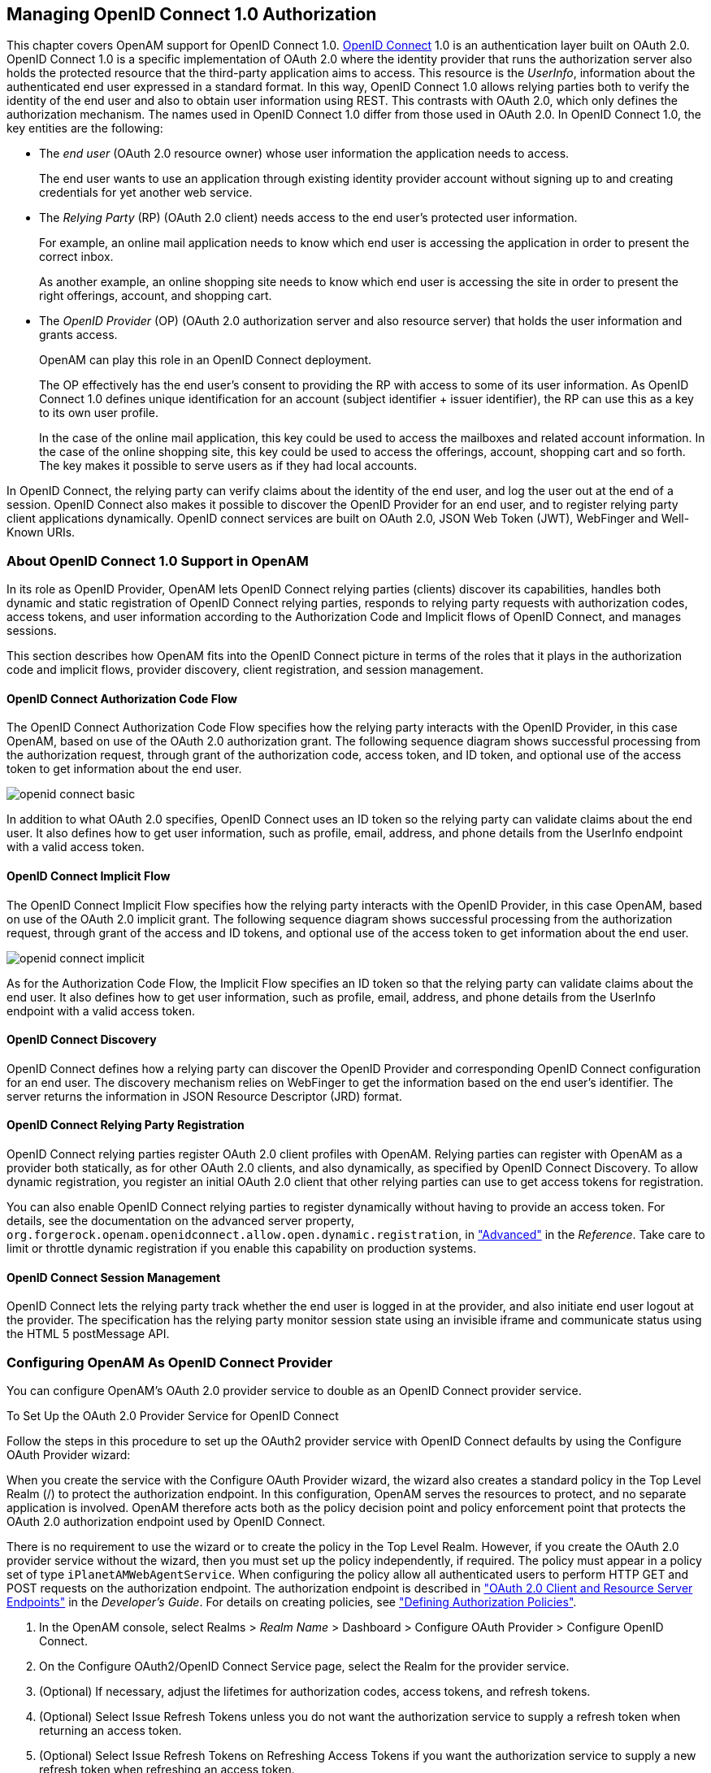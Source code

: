 ////
  The contents of this file are subject to the terms of the Common Development and
  Distribution License (the License). You may not use this file except in compliance with the
  License.
 
  You can obtain a copy of the License at legal/CDDLv1.0.txt. See the License for the
  specific language governing permission and limitations under the License.
 
  When distributing Covered Software, include this CDDL Header Notice in each file and include
  the License file at legal/CDDLv1.0.txt. If applicable, add the following below the CDDL
  Header, with the fields enclosed by brackets [] replaced by your own identifying
  information: "Portions copyright [year] [name of copyright owner]".
 
  Copyright 2017 ForgeRock AS.
  Portions Copyright 2024 3A Systems LLC.
////

:figure-caption!:
:example-caption!:
:table-caption!:


[#chap-openid-connect]
== Managing OpenID Connect 1.0 Authorization

This chapter covers OpenAM support for OpenID Connect 1.0. link:http://openid.net/connect/[OpenID Connect, window=\_blank] 1.0 is an authentication layer built on OAuth 2.0. OpenID Connect 1.0 is a specific implementation of OAuth 2.0 where the identity provider that runs the authorization server also holds the protected resource that the third-party application aims to access. This resource is the __UserInfo__, information about the authenticated end user expressed in a standard format. In this way, OpenID Connect 1.0 allows relying parties both to verify the identity of the end user and also to obtain user information using REST. This contrasts with OAuth 2.0, which only defines the authorization mechanism.
The names used in OpenID Connect 1.0 differ from those used in OAuth 2.0. In OpenID Connect 1.0, the key entities are the following:

* The __end user__ (OAuth 2.0 resource owner) whose user information the application needs to access.
+
The end user wants to use an application through existing identity provider account without signing up to and creating credentials for yet another web service.

* The __Relying Party__ (RP) (OAuth 2.0 client) needs access to the end user's protected user information.
+
For example, an online mail application needs to know which end user is accessing the application in order to present the correct inbox.
+
As another example, an online shopping site needs to know which end user is accessing the site in order to present the right offerings, account, and shopping cart.

* The __OpenID Provider__ (OP) (OAuth 2.0 authorization server and also resource server) that holds the user information and grants access.
+
OpenAM can play this role in an OpenID Connect deployment.
+
The OP effectively has the end user's consent to providing the RP with access to some of its user information. As OpenID Connect 1.0 defines unique identification for an account (subject identifier + issuer identifier), the RP can use this as a key to its own user profile.
+
In the case of the online mail application, this key could be used to access the mailboxes and related account information. In the case of the online shopping site, this key could be used to access the offerings, account, shopping cart and so forth. The key makes it possible to serve users as if they had local accounts.

In OpenID Connect, the relying party can verify claims about the identity of the end user, and log the user out at the end of a session. OpenID Connect also makes it possible to discover the OpenID Provider for an end user, and to register relying party client applications dynamically. OpenID connect services are built on OAuth 2.0, JSON Web Token (JWT), WebFinger and Well-Known URIs.

[#about-openid-connect-support]
=== About OpenID Connect 1.0 Support in OpenAM

In its role as OpenID Provider, OpenAM lets OpenID Connect relying parties (clients) discover its capabilities, handles both dynamic and static registration of OpenID Connect relying parties, responds to relying party requests with authorization codes, access tokens, and user information according to the Authorization Code and Implicit flows of OpenID Connect, and manages sessions.

This section describes how OpenAM fits into the OpenID Connect picture in terms of the roles that it plays in the authorization code and implicit flows, provider discovery, client registration, and session management.

[#openam-openid-basic-client-profile]
==== OpenID Connect Authorization Code Flow

The OpenID Connect Authorization Code Flow specifies how the relying party interacts with the OpenID Provider, in this case OpenAM, based on use of the OAuth 2.0 authorization grant. The following sequence diagram shows successful processing from the authorization request, through grant of the authorization code, access token, and ID token, and optional use of the access token to get information about the end user.

[#figure-openid-connect-basic]
image::images/openid-connect-basic.svg[]
In addition to what OAuth 2.0 specifies, OpenID Connect uses an ID token so the relying party can validate claims about the end user. It also defines how to get user information, such as profile, email, address, and phone details from the UserInfo endpoint with a valid access token.


[#openam-openid-implicit-client-profile]
==== OpenID Connect Implicit Flow

The OpenID Connect Implicit Flow specifies how the relying party interacts with the OpenID Provider, in this case OpenAM, based on use of the OAuth 2.0 implicit grant. The following sequence diagram shows successful processing from the authorization request, through grant of the access and ID tokens, and optional use of the access token to get information about the end user.

[#figure-openid-connect-implicit]
image::images/openid-connect-implicit.svg[]
As for the Authorization Code Flow, the Implicit Flow specifies an ID token so that the relying party can validate claims about the end user. It also defines how to get user information, such as profile, email, address, and phone details from the UserInfo endpoint with a valid access token.


[#openam-openid-discovery]
==== OpenID Connect Discovery

OpenID Connect defines how a relying party can discover the OpenID Provider and corresponding OpenID Connect configuration for an end user. The discovery mechanism relies on WebFinger to get the information based on the end user's identifier. The server returns the information in JSON Resource Descriptor (JRD) format.


[#openam-openid-client-registration]
==== OpenID Connect Relying Party Registration

OpenID Connect relying parties register OAuth 2.0 client profiles with OpenAM. Relying parties can register with OpenAM as a provider both statically, as for other OAuth 2.0 clients, and also dynamically, as specified by OpenID Connect Discovery. To allow dynamic registration, you register an initial OAuth 2.0 client that other relying parties can use to get access tokens for registration.

You can also enable OpenID Connect relying parties to register dynamically without having to provide an access token. For details, see the documentation on the advanced server property, `org.forgerock.openam.openidconnect.allow.open.dynamic.registration`, in xref:../reference/chap-config-ref.adoc#servers-advanced-configuration["Advanced"] in the __Reference__. Take care to limit or throttle dynamic registration if you enable this capability on production systems.


[#openam-openid-session-management]
==== OpenID Connect Session Management

OpenID Connect lets the relying party track whether the end user is logged in at the provider, and also initiate end user logout at the provider. The specification has the relying party monitor session state using an invisible iframe and communicate status using the HTML 5 postMessage API.



[#configure-openid-connect-provider]
=== Configuring OpenAM As OpenID Connect Provider

You can configure OpenAM's OAuth 2.0 provider service to double as an OpenID Connect provider service.

[#common-task-oauth2-authz-for-openid]
.To Set Up the OAuth 2.0 Provider Service for OpenID Connect
====
Follow the steps in this procedure to set up the OAuth2 provider service with OpenID Connect defaults by using the Configure OAuth Provider wizard:

When you create the service with the Configure OAuth Provider wizard, the wizard also creates a standard policy in the Top Level Realm (/) to protect the authorization endpoint. In this configuration, OpenAM serves the resources to protect, and no separate application is involved. OpenAM therefore acts both as the policy decision point and policy enforcement point that protects the OAuth 2.0 authorization endpoint used by OpenID Connect.

There is no requirement to use the wizard or to create the policy in the Top Level Realm. However, if you create the OAuth 2.0 provider service without the wizard, then you must set up the policy independently, if required. The policy must appear in a policy set of type `iPlanetAMWebAgentService`. When configuring the policy allow all authenticated users to perform HTTP GET and POST requests on the authorization endpoint. The authorization endpoint is described in xref:../dev-guide/chap-client-dev.adoc#rest-api-oauth2-client-endpoints["OAuth 2.0 Client and Resource Server Endpoints"] in the __Developer's Guide__. For details on creating policies, see xref:chap-authz-policy.adoc#chap-authz-policy["Defining Authorization Policies"].

. In the OpenAM console, select Realms > __Realm Name__ > Dashboard > Configure OAuth Provider > Configure OpenID Connect.

. On the Configure OAuth2/OpenID Connect Service page, select the Realm for the provider service.

. (Optional) If necessary, adjust the lifetimes for authorization codes, access tokens, and refresh tokens.

. (Optional) Select Issue Refresh Tokens unless you do not want the authorization service to supply a refresh token when returning an access token.

. (Optional) Select Issue Refresh Tokens on Refreshing Access Tokens if you want the authorization service to supply a new refresh token when refreshing an access token.

. (Optional) If you have a custom scope validator implementation, put it on the OpenAM classpath, for example `/path/to/tomcat/webapps/openam/WEB-INF/lib/`, and specify the class name in the Scope Implementation Class field. For an example, see xref:../dev-guide/chap-customizing.adoc#sec-oauth2-scopes["Customizing OAuth 2.0 Scope Handling"] in the __Developer's Guide__.

. Click Create to save your changes.
+
OpenAM creates an OAuth2 provider service, with OpenID Connect default parameter values, and a policy to protect the OAuth2 authorization endpoints.
+

[WARNING]
======
If an OAuth2 provider service already exists, it will be overwritten with the new OpenID Connect parameter values.
======

. To access the provider service configuration in the OpenAM console, browse to Realms > __Realm Name__ > Services, and then click OAuth2 Provider.
+
For OpenID Connect providers you may want to configure the following settings:
+

* The optional Remote JSON Web Key URL field allows you to set a URL to a link:https://tools.ietf.org/html/rfc7517[JSON Web Key set, window=\_blank] with the public key(s) for the provider.
+
If this setting is not configured, then OpenAM provides a local URL to access the public key of the private key used to sign ID tokens.

* The Subject Types supported map allows you to support pairwise subject types as described in the OpenID Connect core specification section concerning link:http://openid.net/specs/openid-connect-core-1_0.html#SubjectIDTypes[Subject Identifier Types, window=\_blank].

* The ID Token Signing Algorithms supported list allows you to change the list of algorithms used to sign ID Tokens.

* The Supported Claims list allows you to restrict the claims supported by OpenAM's userinfo endpoint.
+
For more information, see xref:#understanding-openid-connect-scopes-and-claims["Understanding OpenID Connect Scopes and Claims"].

* The Alias of ID Token Signing Key alias allows you to set the key pair alias for the key used to sign ID Tokens when using a signing algorithm that involves asymmetric keys.
+
For instructions on changing the key pair, see xref:chap-certs-keystores.adoc#change-signing-key["To Change OpenAM Default test Signing Key "].

* The Allow Open Dynamic Client Registration checkbox enables relying parties to register without using an access token.

* The Generate Registration Access Tokens checkbox has OpenAM generate Registration Access Tokens for dynamic client registration when Allow Open Dynamic Client Registration is enabled. This allows the client to view and update its registration.


. Click Save to complete the process.

====
If your provider is part of a GSMA Mobile Connect deployment, see xref:#mobile-connect-configure["Configuring OpenAM as an OP for Mobile Connect"].

[#understanding-openid-connect-scopes-and-claims]
==== Understanding OpenID Connect Scopes and Claims

This section explains how scopes and claims can be used when OpenAM is acting as an OpenID Connect provider.

When OpenAM is configured as an OAuth 2.0 provider, a scope is considered to be a concept, rather than directly relating to a piece of data in the user profile. For example, Facebook has an OAuth 2.0 scope named `read_stream`. OpenAM returns whether the scope is allowed or not, with no associated data.

When OpenAM is configured as an OpenID Connect provider, scopes can relate to data in a user profile by making use of one or more claims. Each claim maps directly to an attribute in the user profile.

For example, OpenAM supports a scope named `profile` when configured as an OpenID Connect provider, which by default is made up of the following claims:

[#openid-profile-scope-default-claim-mappings]
.OpenID Connect Scope Default Claim Mappings
[cols="50%,50%"]
|===
|Claim |User profile attribute 

a|`given_name`
a|`givenname`

a|`zoneinfo`
a|`preferredtimezone`

a|`family_name`
a|`sn`

a|`locale`
a|`preferredlocale`

a|`name`
a|`cn`
|===
The mappings between scopes, claims, and user profile attributes are controlled by the OIDC Claims Script specified in the OAuth 2.0 provider. For more information, see xref:../dev-guide/chap-scripting.adoc#sec-scripting-default-scripts["Using the Default Scripts"] in the __Developer's Guide__.

As each claim represents a piece of information from the user profile, OpenAM displays the actual data the relying party is given if the user clicks Allow:

[#figure-openid-consent-page]
image::images/openid-consent.png[]
You can configure OpenAM to support requests for individual claims as query parameters, as described in link:http://openid.net/specs/openid-connect-core-1_0.html#ClaimsParameter[section 5.5 of the OpenID Connect specification, window=\_top], by enabling the `claims_parameter_supported` option.

In section 5.6 of the specification, OpenAM supports __Normal Claims__. The optional __Aggregated Claims__ and __Distributed Claims__ representations are not supported by OpenAM.

For more information, see xref:../reference/chap-config-ref.adoc#oauth2-provider-configuration["OAuth2 Provider"] in the __Reference__.



[#configure-openid-connect-discovery]
=== Configuring OpenAM For OpenID Connect Discovery

In order to allow relying parties to discover the OpenID Connect Provider for an end user, OpenAM supports OpenID Connect Discovery 1.0. In addition to discovering the OpenID Provider for an end user, the relying party can also request the OpenID Provider configuration.

OpenAM as OpenID Connect provider exposes two endpoints for discovery:
[none]
* `/oauth2/.well-known/webfinger`
* `/oauth2/.well-known/openid-configuration`
A relying party needs to be able to discover the OpenID Connect provider for an end user. In this case you should consider redirecting requests to URIs at the server root, such as `\http://www.example.com/.well-known/webfinger` and `\http://www.example.com/.well-known/openid-configuration`, to these Well-Known URIs in OpenAM's space.

Discovery relies on link:http://tools.ietf.org/html/draft-ietf-appsawg-webfinger[WebFinger, window=\_blank], a protocol to discover information about people and other entities using standard HTTP methods. WebFinger uses link:http://tools.ietf.org/html/rfc5785[Well-Known URIs, window=\_blank], which defines the path prefix `/.well-known/` for the URLs defined by OpenID Connect Discovery.

Unless you deploy OpenAM in the root context of a container listening on port 80 on the primary host for your domain, relying parties need to find the right __host:port/deployment-uri__ combination to locate the well-known endpoints. Therefore you must manage the redirection to OpenAM. If you are using WebFinger for something else than OpenID Connect Discovery, then you probably also need proxy logic to route the requests.

OpenID Connect Discovery requires an OAuth 2.0 provider service to be configured within OpenAM. The service must have `openid` as a supported scope in order to use the `/oauth2/.well-known/openid-configuration` endpoint. For information on configuring an OAuth 2.0 provider service for OpenID Connect in OpenAM, see xref:#configure-openid-connect-provider["Configuring OpenAM As OpenID Connect Provider"].

To retrieve the OpenID Connect provider for an end user, the relying party needs the following:
--

`host`::
The server where the relying party can access the WebFinger service.

+
Notice that this is a host name rather than a URL to the endpoint, which is why you might need to redirect relying parties appropriately as described above.

`resource`::
Identifies the end user that is the subject of the request.

+
The relying party must percent-encode the resource value when using it in the query string of the request, so when using the `acct` URI scheme and the resource is `acct:user@example.com`, then the value to use is `acct%3Auser%40example.com`.

`rel`::
URI identifying the type of service whose location is requested.

+
In this case `\http://openid.net/specs/connect/1.0/issuer`, which is `http%3A%2F%2Fopenid.net%2Fspecs%2Fconnect%2F1.0%2Fissuer`.

--
If you have not set up the redirection to the root of the domain yet, you can test the endpoint for the demo user account with the following curl:

[source, console]
----
$ curl \
 "https://openam.example.com:8443/openam/oauth2/.well-known/webfinger\
?resource=acct%3Ademo%40example.com\
&rel=http%3A%2F%2Fopenid.net%2Fspecs%2Fconnect%2F1.0%2Fissuer"
{
  "subject": "acct:demo@example.com",
  "links": [
    {
      "rel": "http://openid.net/specs/connect/1.0/issuer",
      "href": "https://openam.example.com:8443/openam"
    }
  ]
}
----
The example shows that the OpenID Connect provider for the OpenAM demo user is indeed the OpenAM server.

The relying party can also discover the OpenID Connect provider configuration. If you have not set up the redirection to the root of the domain yet, you can test this making the following curl call:

[source, console]
----
$ curl https://openam.example.com:8443/openam/oauth2/.well-known/openid-configuration
{
    "response_types_supported": [
        "token id_token",
        "code token",
        "code token id_token",
        "token",
        "code id_token",
        "code",
        "id_token"
    ],
    "registration_endpoint": "https://openam.example.com:8443/openam/oauth2/connect/register",
    "token_endpoint": "https://openam.example.com:8443/openam/oauth2/access_token",
    "end_session_endpoint": "https://openam.example.com:8443/openam/oauth2/connect/endSession",
    "version": "3.0",
    "userinfo_endpoint": "https://openam.example.com:8443/openam/oauth2/userinfo",
    "subject_types_supported": [
        "public"
    ],
    "issuer": "https://openam.example.com:8443/openam",
    "jwks_uri": "https://openam.example.com:8443/openam/oauth2/connect/jwk_uri?realm=/",
    "id_token_signing_alg_values_supported": [
        "HS256",
        "HS512",
        "RS256",
        "HS384"
    ],
    "check_session_iframe": "https://openam.example.com:8443/openam/oauth2/connect/checkSession",
    "claims_supported": [
        "phone",
        "email",
        "address",
        "openid",
        "profile"
    ],
    "authorization_endpoint": "https://openam.example.com:8443/openam/oauth2/authorize"
}
----
When the OpenID Connect provider is configured in a subrealm, then relying parties can get the configuration by passing the realm as a query string parameter, as in `\https://openam.example.com:8443/openam/oauth2/.well-known/openid-configuration?realm=realm-name`.


[#configure-base-url-source]
=== Configuring the Base URL Source Service

In many deployments, OpenAM determines the base URL of a provider using the incoming HTTP request. However, there are often cases when the base URL of a provider cannot be determined from the incoming request alone, especially if the provider is behind some proxying application. For example, if an OpenAM instance is part of a site where the external connection is over SSL but the request to the OpenAM instance is over plain HTTP, then OpenAM would have difficulty in reconstructing the base URL of the provider.

In these cases, OpenAM supports a provider service that allows a realm to have a configured option for obtaining the base URL including protocol for components that need to return a URL to the client.

[#configure-base-url-provider]
.To Configure the Base URL Source Service
====

. Log in to the OpenAM console as an administrative user, such as `amAdmin`, and then navigate to Realms > __Realm Name__ > Services.

. Click Add a Service, select Base URL Source, and then click Create.

. For Base URL Source, select one of the following options:
+

[#table-base-url-source-options]
.Base URL Source Options
[cols="40%,60%"]
|===
|Option |Description 

a|Extension class
a|Click the Extension class to return a base URL from a provided `HttpServletRequest` object. In the Extension class name field, enter `org.forgerock.openam.services.baseurl.BaseURLProvider`.

a|Fixed value
a|Click Fixed value to enter a specific base URL value. In the Fixed value base URL field, enter the base URL.

a|Forwarded header
a|Click Forwarded header to retrieve the base URL from the `Forwarded` header field in the HTTP request. The Forwarded HTTP header field is standardized and specified in link:http://tools.ietf.org/html/rfc7239[RFC 7239, window=\_blank].

a|Host/protocol from incoming request (default)
a|Click Host/protocol from incoming request to get the hostname, server name, and port from the HTTP request.

a|X-Forwarded-* headers
a|Click X-Forwarded-* headers to use non-standard header fields, such as `X-Forwarded-For`, `X-Forwarded-By`, and `X-Forwarded-Proto`.
|===
+

. In the Context path, enter the context path for the base URL. If provided, the base URL includes the deployment context path appended to the calculated URL. For example, `/openam`.

. Click Finish to save your configuration.

====


[#register-openid-connect-clients]
=== Registering OpenID Connect Relying Parties

OpenID Connect relying parties can register with OpenAM both statically through OpenAM console for example, and also dynamically using OpenID Connect 1.0 Dynamic Registration.

[#register-openid-connect-client-static]
.To Register a Relying Party With OpenAM Console
====
Registering a relying party by using the OpenAM console consists of first creating an OAuth 2.0 Client agent profile, and then editing the profile for the settings pertinent to OpenID Connect 1.0.

. In the OpenAM console under Realms > __Realm Name__ > Agents > OAuth 2.0/OpenID Connect Client > Agent, click New..., then provide the client identifier and client password, and finally click Create to create the profile.

. To edit the profile to match the relying party configuration, follow the hints in xref:chap-agents.adoc#configure-oauth2-client["Configuring OAuth 2.0 and OpenID Connect 1.0 Clients"] .
+
In order to read and edit the relying party profile dynamically later without using OpenAM console, be sure to set an access token in the Access Token field.

====

[#register-openid-connect-client-dynamic]
.To Register a Relying Party Dynamically
====
For dynamic registration you need the relying party profile data, and an access token to write the configuration to OpenAM by HTTP POST. To obtain the access token, register an initial client statically after creating the provider, as described in xref:#register-openid-connect-client-static["To Register a Relying Party With OpenAM Console"]. Relying parties can then use that client to obtain the access token needed to perform dynamic registration.

[TIP]
======
As described in xref:#openam-openid-client-registration["OpenID Connect Relying Party Registration"], you can allow relying parties to register without having an access token by setting the advanced server property, `org.forgerock.openam.openidconnect.allow.open.dynamic.registration`, to `true`. When using that setting in production systems, take care to limit or throttle dynamic registration.
======
On successful registration, OpenAM responds with information including an access token to allow the relying party subsequently to read and edit its profile:

. Register an initial OAuth 2.0 client statically with a client ID, such as `masterClient` and client secret like `password`.

. Obtain an access token using the client you registered.
+
For example, if you created the client as described in the previous step, and OpenAM administrator `amadmin` has password `password`, you can use the OAuth 2.0 resource owner password grant as in the following example:
+

[source, console]
----
$ curl \
 --request POST \
 --user "masterClient:password" \
 --data "grant_type=password&username=amadmin&password=password" \
 https://openam.example.com:8443/openam/oauth2/access_token
{
    "expires_in": 59,
    "token_type": "Bearer",
    "refresh_token": "26938cd0-6870-4e31-ade9-df31afc37ee1",
    "access_token": "515d6551-4512-4279-98b6-c0ef3f03a722"
}
----

. HTTP POST the relying party registration profile to the `/oauth2/connect/register` endpoint, using bearer token authorization with the access token you obtained from OpenAM.
+
Ensure that you provide a `client_name` when registering the client. Without the `client_name` value the auto-generated `client_id` will be used on consent screens. The client ID is a UUID string and may not be desirable on end-user facing pages.
+
For an example written in JavaScript, see the registration page in the link:https://github.com/ForgeRock/openid[OpenID Connect examples, window=\_blank]. Successful registration shows a response that includes the client ID and client secret. Lines are folded in the following example:
+

[source, javascript]
----
{
  "issued_at": 1392364349,
  "expires_at": 0,
  "client_secret": "7f446ca9-3f1f-48fb-bf8c-150b9e643f29",
  "client_name": "Example.com OpenID Connect Client",
  "redirect_uris": [
    "https://openam.example.com:8443/openid/cb-basic.html",
    "https://openam.example.com:8443/openid/cb-implicit.html"
  ],
  "registration_access_token": "515d6551-4512-4279-98b6-c0ef3f03a722",
  "client_id": "6e4abd50-3f03-41dc-b807-c6705c3e45d7",
  "registration_client_uri":
     "https://openam.example.com:8443/openam/oauth2/connect/register
     ?client_id=6e4abd50-3f03-41dc-b807-c6705c3e45d7"
}
----

====


[#manage-sessions-openid-connect]
=== Managing OpenID Connect User Sessions

OpenID Connect Session Management 1.0 allows the relying party to manage OpenID Connect sessions, making it possible to know when the end user should be logged out.

As described in the link:http://openid.net/specs/openid-connect-session-1_0.html[OpenID Connect Session Management 1.0, window=\_blank] specification, OpenAM's OpenID Provider exposes both a `check_session_iframe` URL that allows the relying party to receive notifications when the end user's session state changes at the provider, and also an `end_session_endpoint` URL to which to redirect an end user for logout.

When registering your relying party that uses session management, you set the OAuth 2.0 client agent profile properties Post Logout Redirect URI and Client Session URI, described in xref:chap-agents.adoc#configure-oauth2-client["Configuring OAuth 2.0 and OpenID Connect 1.0 Clients"]. The Post Logout Redirect URI is used to redirect the end user user-agent after logout. The Client Session URI is the relying party URI where OpenAM sends notifications when the end user's session state changes.


[#openid-connect-examples]
=== Relying Party Examples

OpenID Connect Authorization Code Flow and Implicit Flow define how clients interact with the provider to obtain end user authorization and profile information. Although you can run the simple example relying parties that are mentioned in this section without setting up Transport Layer Security, do not deploy relying parties in production without securing the transport.

Code for the relying party examples shown here is link:https://github.com/ForgeRock/openid[available online, window=\_blank]. Clone the example project to deploy it in the same web container as OpenAM. Edit the configuration at the outset of the `.js` files in the project, register a corresponding profile for the example relying party as described in xref:#register-openid-connect-clients["Registering OpenID Connect Relying Parties"], and browse the deployment URL to see the initial page.

[#figure-openid-connect-example-start-page]
image::images/openid-connect-example-start-page.png[]

[#openid-basic-profile-example]
==== Authorization Code Flow Example

OpenID Connect Authorization Code Flow is designed for web-based relying parties that use the OAuth 2.0 Authorization Code grant type. This grant type makes it possible for the relying party to get the access code by using the authorization code directly, without passing through the end user's browser. To protect its client secret (password), part of the relying party must run on a server.

In the example, the Basic Client Profile Start Page describes the prerequisite configuration, which must be part of the relying party profile that is stored in the OpenAM realm where you set up the OpenID Provider. In OpenAM console, check that the OAuth 2.0 client profile matches the settings described.

[#figure-openid-connect-basic-start-page]
image::images/openid-connect-basic-start-page.png[]
Log out of OpenAM, and click the link at the bottom of the page to request authorization. The link sends an HTTP GET request asking for `openid profile` scopes to the OpenID Provider authorization URI.

If everything is configured correctly, OpenAM's OpenID Provider has you authenticate as an end user, such as the demo user with username `demo` and password `changeit`, and grant (Allow) the relying party access to your profile.

If you successfully authenticate and allow the example relying party access to your profile, OpenAM returns an authorization code to the example relying party. The example relying party then uses the authorization code to request an access token and an ID token. It shows the response to that request. It also validates the ID token signature using the default (HS256) algorithm, and decodes the ID token to validate its content and show it in the output. Finally, it uses the access token to request information about the end user who authenticated, and displays the result.

[#figure-openid-connect-basic-response-page]
image::images/openid-connect-basic-response-page.png[]
Notice that in addition to the standard payload, the ID token indicates the end user's OpenAM realm, in this case `"realm": "/"`.


[#openid-implicit-profile-example]
==== Implicit Flow Example

OpenID Connect Implicit Flow is designed for relying parties that use the OAuth 2.0 Implicit grant type. This grant type is designed for relying parties implemented in a browser. Rather than protect a client secret, the client profile must register a protected redirect URI in advance with the OpenID Provider.

In the example, the Implicit Client Profile Start Page describes the prerequisite configuration, which must be part of the relying party profile that is stored in the OpenAM realm where you set up the OpenID Provider. In OpenAM console, check that the OAuth 2.0 client profile matches the settings described. If you have already configured the agent profile for the Authorization Code Flow example, then you still need to add the redirect URI for the Implicit Flow.

[#figure-openid-connect-implicit-start-page]
image::images/openid-connect-implicit-start-page.png[]
Log out of OpenAM, and click the link at the bottom of the page to request authorization. The link sends an HTTP GET request asking for `id_token token` response types and `openid profile` scopes to the OpenID Provider authorization URI.

If everything is configured correctly, OpenAM's OpenID Provider has you authenticate as an end user, such as the demo user with username `demo` and password `changeit`, and grant (Allow) the relying party access to your profile.

If you successfully authenticate and allow the example relying party access to your profile, OpenAM returns the access token and ID token directly in the fragment (after `#`) of the redirect URI. The relying party does not get an authorization code. The relying party shows the response to the request. It also validates the ID token signature using the default (HS256) algorithm, and decodes the ID token to validate its content and show it in the output. Finally, the relying party uses the access token to request information about the end user who authenticated, and displays the result.

[#figure-openid-connect-implicit-response-page]
image::images/openid-connect-implicit-response-page.png[]
As for the Authorization Code Flow example, the ID Token indicates the end user's OpenAM realm and OpenAM token ID in addition to the standard information.



[#mobile-connect]
=== Using OpenAM with Mobile Connect

link:http://www.gsma.com/personaldata/mobile-connect[GSMA Mobile Connect, window=\_blank] is an application of OpenID Connect (OIDC). Mobile Connect builds on OIDC to facilitate use of mobile phones as authentication devices independently of the service provided and independently of the device used to consume the service. Mobile Connect thus offers a standard way for Mobile Network Operators to act as general-purpose identity providers, providing a range of levels of assurance and profile data to Mobile Connect-compliant Service Providers.
This section includes an overview, as well as the following:

* xref:#mobile-connect-table-auth-request-params["Authorization Request Parameters"]

* xref:#mobile-connect-table-id-token-properties["ID Token Properties"]

* xref:#mobile-connect-configure["Configuring OpenAM as an OP for Mobile Connect"]

In a Mobile Connect deployment, OpenAM can play the OpenID Provider role, implementing the Mobile Connect Profile as part of the Service Provider - Identity Gateway interface.

OpenAM can also play the Authenticator role as part of the Identity Gateway - Authenticators interface. In this role, OpenAM serves to authenticate users at the appropriate Level of Assurance (LoA). In Mobile Connect, LoAs represent the authentication level achieved. A Service Provider can request LoAs without regard to the implementation, and the Identity Gateway includes a claim in the ID Token that indicates the LoA achieved.

In OpenAM, Mobile Connect LoAs map to an authentication mechanism. Service Providers acting as OpenID Relying Parties (RP) request an LoA by using the `acr_values` field in an OIDC authentication request. In OIDC, `acr_values` specifies Authentication Context Class Reference values. The RP sets `acr_values` as part of the OIDC Authentication Request. OpenAM returns the corresponding `acr` claim in the Authentication Response as the value of the ID Token `acr` field.

OpenAM as OP supports LoAs 1 (low - little or no confidence), 2 (medium - some confidence, as in single-factor authentication), and 3 (high - high confidence, as in multi-factor authentication), though out of the box it does not include support for 4, which involves digital signatures.

As Mobile Connect OP, OpenAM supports mandatory request parameters, and a number of optional request parameters:

[#mobile-connect-table-auth-request-params]
.Authorization Request Parameters
[cols="33%,16%,51%"]
|===
|Request Parameter |Support |Description 

a|`response_type`
a|Supported
a|OAuth 2.0 grant type to use. Set this to `code` for the authorization grant.

a|`client_id`
a|Supported
a|Set this to the client identifier.

a|`scope`
a|Supported
a|Space delimited OAuth 2.0 scope values.

 Required: `openid`

 Optional: `profile`, `email`, `address`, `phone`, `offline_access`

a|`redirect_uri`
a|Supported
a|OAuth 2.0 URI where the authorization request callback should go. Must match the `redirect_uri` in the client profile that you registered with OpenAM.

a|`state`
a|Supported
a|Value to maintain state between the request and the callback. Required for Mobile Connect.

a|`nonce`
a|Supported
a|String value to associate the client session with the ID Token. Optional in OIDC, but required for Mobile Connect.

a|`display`
a|Supported
a|String value to specify the user interface display.

a|`login_hint`
a|Supported
a|String value indicating the the ID to use for login.

 When provided as part of the OIDC Authentication Request, the `login_hint` is set as the value of a cookie named `oidcLoginHint`, which is an HttpOnly cookie (only sent over HTTPS). Authentication modules can then retrieve the cookie's value.

a|`acr_values`
a|Supported
a|Authentication Context class Reference values used to communicate acceptable LoAs.

 When the OIDC relying party on the server provider supplies `acr_values` in the authorization request, OpenAM uses the OP configuration to map the values to authentication chains. It runs through the list of `acr_values` in order, attempting to use the first authentication chain that matches. OpenAM then returns the authentication chain used as the value of the ID token `acr` claims property. In this way the relying part on the service provider can determine the LoA achieved during authentication.

a|`dtbs`
a|Not supported
a|Data To Be Signed

 At present OpenAM does not support LoA 4.
|===
As Mobile Connect OP, OpenAM responds to a successful authorization request with a response containing all the required fields, and also the optional `expires_in` field. OpenAM supports the mandatory ID Token properties, though the relying party is expected to use the `expires_in` value, rather than specifying `max_age` as a request parameter:

[#mobile-connect-table-id-token-properties]
.ID Token Properties
[cols="33%,16%,51%"]
|===
|Request Parameter |Support |Description 

a|`iss`
a|Supported
a|Issuer identifier

a|`sub`
a|Supported
a|Subject identifier

 By default OpenAM returns the identifier from the user profile.

a|`aud`
a|Supported
a|Audience, an array including the `client_id`.

a|`exp`
a|Supported
a|Expiration time in seconds since the epoch.

a|`iat`
a|Supported
a|Issued at time in seconds since the epoch.

a|`nonce`
a|Supported
a|The nonce supplied in the request.

a|`at_hash`
a|Supported.
a|Base64url-encoding of the SHA-256 hash of the "access_token" value.

a|`acr`
a|Supported
a|Authentication Context class Reference for the LoA achieved.

 For example, if the request specifies `acr_values=loa-3 loa-2` and OpenAM achieves LoA 2, then the ID token includes `"acr": "loa-2"`.

a|`amr`
a|Supported
a|Authentication Methods Reference to indicate the authentication method.

 OpenAM maps these to authentication modules.

 Suggested values include the following: `OK, DEV_PIN, SIM_PIN, UID_PWD, BIOM, HDR, OTP`.

a|`azp`
a|Supported
a|Authorized party identifier, which is the `client_id`.
|===
In addition to the standard OIDC user information returned with `userinfo`, OpenAM as OP for Mobile Connect returns the `updated_at` property, representing the time last updated as seconds since the epoch.

[#mobile-connect-configure]
.Configuring OpenAM as an OP for Mobile Connect
====
You configure OpenAM as an OpenID Connect provider for Mobile Connect by changing the OAuth2 Provider configuration.
Follow the steps in this procedure to set up the OAuth2 provider service with Mobile Connect defaults by using the Configure OAuth Provider wizard.

When you create the OAuth2 provider service with the Configure OAuth Provider wizard, the wizard also creates a standard policy in the Top Level Realm (/) to protect the authorization endpoint. In this configuration, OpenAM serves the resources to protect, and no separate application is involved. OpenAM therefore acts both as the policy decision point and policy enforcement point that protects the OAuth 2.0 authorization endpoint used by OpenID Connect.

There is no requirement to use the wizard or to create the policy in the Top Level Realm. However, if you create the OAuth 2.0 provider service without the wizard, then you must set up the policy independently as well. The policy must appear in a policy set of type `iPlanetAMWebAgentService`. When configuring the policy allow all authenticated users to perform HTTP GET and POST requests on the authorization endpoint. The authorization endpoint is described in xref:../dev-guide/chap-client-dev.adoc#rest-api-oauth2-client-endpoints["OAuth 2.0 Client and Resource Server Endpoints"] in the __Developer's Guide__. For details on creating policies, see xref:chap-authz-policy.adoc#chap-authz-policy["Defining Authorization Policies"].

. In the OpenAM console, select Realms > __Realm Name__ > Dashboard > Configure OAuth Provider > Configure Mobile Connect.

. On the Configure Mobile Connect page, select the Realm for the provider service.

. (Optional) If necessary, adjust the lifetimes for authorization codes, access tokens, and refresh tokens.

. (Optional) Select Issue Refresh Tokens unless you do not want the authorization service to supply a refresh token when returning an access token.

. (Optional) Select Issue Refresh Tokens on Refreshing Access Tokens if you want the authorization service to supply a refresh token when refreshing an access token.

. (Optional) If you have a custom scope validator implementation, put it on the OpenAM classpath, for example `/path/to/tomcat/webapps/openam/WEB-INF/lib/`, and specify the class name in the Scope Implementation Class field. For an example, see xref:../dev-guide/chap-customizing.adoc#sec-oauth2-scopes["Customizing OAuth 2.0 Scope Handling"] in the __Developer's Guide__.

. Click Create to save your changes.
+
OpenAM creates an OAuth2 provider service with Mobile Connect default parameter values, as well as a policy to protect the OAuth2 authorization endpoints.
+

[WARNING]
======
If an OAuth2 provider service already exists, it will be overwritten with the new Mobile Connect parameter values.
======

. To access the provider service configuration in the OpenAM console, browse to Realms > __Realm Name__ > Services, and then click OAuth2 Provider.
+
For Mobile Connect providers you may want to configure the following settings:
+

.. For the OpenID Connect acr_values to Auth Chain Mapping, configure the mapping between `acr_values` in the authorization request and OpenAM authentication chains.
+
For example, if the relying party request includes `acr_values=loa-3 loa-2` and the map includes `[loa-2]=ldapService`, and `[loa-3]=msisdnAndHotpChain`, then the authentication chain for the request is `msisdnPlusHotpChain`.
+
The `ssoadm` attribute is `forgerock-oauth2-provider-loa-mapping`.

.. For the OpenID Connect default acr claim, set the "acr" claim value to return in the ID Token when falling back to the default authentication chain.
+
The `ssoadm` attribute is `forgerock-oauth2-provider-default-acr`.

.. For the OpenID Connect id_token amr values to Auth Module mappings, set the "amr" values to return in the ID Token after successfully authenticating with specified authentication modules.
+
For example, you could set `[UID_PWD]=LDAP` to return `"amr": [ "UID_PWD" ]` in the ID Token after authenticating with the LDAP module.
+
The `ssoadm` attribute is `forgerock-oauth2-provider-amr-mappings`.

.. Configure the identity Data Store attributes used to return `updated_at` values in the ID Token.
+
For Mobile Connect clients, the user info endpoint returns `updated_at` values in the ID Token. If the user profile has never been updated `updated_at` reflects creation time.
+
The `updated_at` values are read from the profile attributes you specify. When using OpenDJ directory server as an identity Data Store, the value is read from the `modifyTimestamp` attribute, or the `createTimestamp` attribute for a profile that has never been modified.
+
The `ssoadm` attribute for Modified Timestamp attribute name is `forgerock-oauth2-provider-modified-attribute-name`.
+
The `ssoadm` attribute is for Created Timestamp attribute name is `forgerock-oauth2-provider-created-attribute-name`.
+
In addition, you must also add these attributes to the list of LDAP User Attributes for the data store. Otherwise, the attributes are not returned when OpenAM reads the user profile. To edit the list in OpenAM console, browse to Realms > __Realm Name__ > Data Stores > __Data Store Name__ > LDAP User Attributes.


. Click Save to complete the process.

====
A simple, non-secure GSMA Mobile Connect relying party example is link:https://github.com/ForgeRock/openid[available online, window=\_blank].


[#stateless-oidc]
=== Stateless OpenID Connect 1.0 Access and Refresh Tokens

OpenAM supports __stateless__ access and refresh tokens for OpenID Connect 1.0 (OIDC). Stateless tokens allow clients to directly validate the tokens without storing session information in an external CTS data store. This feature also allows any OpenAM instance in the issuing cluster to validate an OIDC tokens without cross-talk.

[#configure-stateless-oauth-oidc]
.To Configure Stateless OpenID Connect 1.0 Access and Refresh
====

. Open the OpenAM console.

. Under Realms, select the realm that you are working with.

. Click Services, and then select OAuth2 Provider.

. Enable Use Stateless Access & Refresh Tokens.

. Enable Issue Refresh Tokens.

. Enable Issue Refresh Tokens on Refreshing Access Tokens.

. Generate some OIDC tokens using the REST API. Notice how each token is larger than a non-stateless example:
+

[source, json]
----
curl --request POST --user "MyClient:password" \
--data "grant_type=password&username=demo&password=changeit&scope=cn%20openid%20profile"\
http://openam.example.com:8080/openam/oauth2/access_token
{
   "scope":"cn openid profile",
   "expires_in":5998,
   "token_type":"Bearer",
   "refresh_token":"eyAidHlwIjogIkpXVCIsICJhbGciOiAiSFMyNTYiIH0.eyAidG9rZW5OYW1l
     IjogInJlZnJlc2hfdG9rZW4iLCAic3ViIjogImRlbW8iLCAic2NvcGUiOiBbICJjbiIsICJvcGV
     uaWQiLCAicHJvZmlsZSIgXSwgImF1dGhHcmFudElkIjogIjU2Y2VhYzM2LTZjNTItNGQ2NS05MT
     hiLTY4ZmY3MThiOTAzMyIsICJuYmYiOiAxNDY1NDE4OTc5LCAiaXNzIjogImh0dHA6Ly9vcGVuY
     W0uZXhhbXBsZS5jb206ODA4MC9vcGVuYW0vb2F1dGgyIiwgImV4cGlyZXNfaW4iOiA2MDAwMDAw
     LCAiaWF0IjogMTQ2NTQxODk3OSwgImV4cCI6IDE0NjU0MjQ5NzksICJhdWRpdFRyYWNraW5nSWQ
     iOiAiZGU4NjM4ZDUtMzhjNC00N2E1LWE5ODMtZDBjNDMzMTQyYTRhIiwgInJlYWxtIjogIi8iLC
     AiYXVkIjogIk15Q2xpZW50IiwgImp0aSI6ICJlNjY0YjgwZS03ZmY0LTRjMGEtOGVlZC01ZTViM
     2QwNGU4YWEiLCAidG9rZW5fdHlwZSI6ICJCZWFyZXIiIH0.VhXDFhI7K7BhouirMNgWQbeQvtrJ
     9IZg4MUH4bAOO3M",
   "id_token":"eyAidHlwIjogIkpXVCIsICJhbGciOiAiUlMyNTYiLCAia2lkIjogIlN5bExDNk5qd
     DFLR1FrdEQ5TXQrMHpjZVFTVT0iIH0.eyAidG9rZW5OYW1lIjogImlkX3Rva2VuIiwgImF6cCI6
     ICJNeUNsaWVudCIsICJzdWIiOiAiZGVtbyIsICJhdF9oYXNoIjogIkNIb0VDUzF1V3VRUS1RM1F
     rMUdMdnciLCAiaXNzIjogImh0dHA6Ly9vcGVuYW0uZXhhbXBsZS5jb206ODA4MC9vcGVuYW0vb2
     F1dGgyIiwgIm9yZy5mb3JnZXJvY2sub3BlbmlkY29ubmVjdC5vcHMiOiAiNzE5MzVjNDUtOTk4Z
     S00NzBjLWFjMDQtMGMzNTM0NGRmYzNmIiwgImlhdCI6IDE0NjU0MTg5NzksICJhdXRoX3RpbWUi
     OiAxNDY1NDE4OTc5LCAiZXhwIjogMTQ2NTQyNDk3OSwgInRva2VuVHlwZSI6ICJKV1RUb2tlbiI
     sICJyZWFsbSI6ICIvIiwgIm5hbWUiOiAiZGVtbyIsICJhdWQiOiAiTXlDbGllbnQiLCAiZmFtaW
     x5X25hbWUiOiAiZGVtbyIgfQ.RpWyfifklukI_YmNASbexM-tLUw4-RGlDouo8vAe5BTQbYdjAC
     HPDfngq0iFFVUVnJHhCIlJeo7GBn459lNR7boefgkaglTz2Q9wYo7TGX-B7ioV0qMnkYsZniTvx
     X2qQc5le_BJnp_2BJOfzzK83WnW93d9A4JGEAKCrfojrXI",
   "access_token":"eyAidHlwIjogIkpXVCIsICJhbGciOiAiSFMyNTYiIH0.eyAidG9rZW5OYW1lI
     jogImFjY2Vzc190b2tlbiIsICJzdWIiOiAiZGVtbyIsICJzY29wZSI6IFsgImNuIiwgIm9wZW5p
     ZCIsICJwcm9maWxlIiBdLCAiYXV0aEdyYW50SWQiOiAiNTZjZWFjMzYtNmM1Mi00ZDY1LTkxOGI
     tNjhmZjcxOGI5MDMzIiwgIm5iZiI6IDE0NjU0MTg5NzksICJpc3MiOiAiaHR0cDovL29wZW5hbS
     5leGFtcGxlLmNvbTo4MDgwL29wZW5hbS9vYXV0aDIiLCAiZXhwaXJlc19pbiI6IDYwMDAwMDAsI
     CJpYXQiOiAxNDY1NDE4OTc5LCAiZXhwIjogMTQ2NTQyNDk3OSwgImF1ZGl0VHJhY2tpbmdJZCI6
     ICI2ZTI2MzA4ZC05YzY2LTRkNjQtODE2Zi1iZTdmYTcyMDc2MTgiLCAicmVhbG0iOiAiLyIsICJ
     hdWQiOiAiTXlDbGllbnQiLCAianRpIjogImY4MDEwZjE2LWZiYTQtNDg1ZS04NGM1LWM2OGU2Mj
     k2ZjIxYyIsICJ0b2tlbl90eXBlIjogIkJlYXJlciIgfQ.JOAG50dLwfB6lKQr4fdKB1zRdKZyfY
     5bRRof61knJDs"
}
----

. Decode the stateless access token to view its contents:
+

[source, json]
----
curl http://openam.example.com:8080/openam/oauth2/tokeninfo?access_token=eyAid...1knJDs
{
     "tokenName":"access_token",
     "sub":"demo",
     "scope":["cn","openid","profile"],
     "iss":"http://openam.example.com:8080/openam/oauth2",
     "nbf":1465418979,
     "authGrantId":"56ceac36-6c52-4d65-918b-68ff718b9033",
     "expires_in":6000000,
     "iat":1465418979,
     "exp":1465424979,
     "auditTrackingId":"6e26308d-9c66-4d64-816f-be7fa7207618",
     "cn":"demo",
     "realm":"/",
     "aud":"MyClient",
     "openid":"",
     "jti":"f8010f16-fba4-485e-84c5-c68e6296f21c",
     "token_type":"Bearer",
     "access_token":"eyAid...1knJDss",
     "profile":""
 }
----

====


[#openid-connect-security-considerations]
=== Security Considerations

OpenAM provides security mechanisms to ensure that OpenID Connect 1.0 ID tokens are properly protected against malicious attackers: TLS, digital signatures, and token encryption.

While designing a security mechanism, you can also take into account the points developed in the section on link:http://openid.net/specs/openid-connect-core-1_0.html#Security[Security Considerations, window=\_blank] in the OpenID Connect Core 1.0 incorporating errata set 1 specification.

All OpenID Connect 1.0 require the protection of network messages with Transport Layer Security (TLS). For information about protecting traffic the web container in which OpenAM runs, see xref:chap-certs-keystores.adoc#chap-certs-keystores["Managing Certificates and Keystores"].

OpenAM supports digital signatures for OAuth 2.0 and OpenID Connect 1.0 tokens. To configure the signatures, see xref:chap-oauth2.adoc#oauth2-oidc-digital-signatures["Configuring Digital Signatures"].


[#encrypting-oidc-idtokens]
=== Encrypting OpenID Connect ID Tokens

OpenAM supports the ability to encrypt OpenID Connect 1.0 ID tokens, which are JSON Web Tokens (JWT). OpenAM uses RSAES-PKCS1-v1_5, which is an encryption and decryption scheme in version 1.5 of PKCS #1, as the encryption algorithm for the ID token.

The supported encryption methods are A256CBC-HS512, which specifies the AES_256_CBC_HMAC_SHA_512 authenticated encryption algorithm (512-bit key), and A128CBC-HS256, which specifies the AES_128_CBC_HMAC_SHA_256 authenticated encryption algorithm (256-bit key).

[#configure-oidc-encryption]
.To Configure OpenID Connect ID Token Encryption
====

. Start the OpenAM console, and select the realm that you are working with.

. Click Dashboard > Configure OAuth Provider > Configure OpenID Connect, and then click Create.

. Click Agents > OAuth 2.0/OpenID Connect Client.

. Under Agent, click New, configure the Name and Password fields for the agent, and then click Create.

. On the OAuth 2.0/OpenID Connect Client page, click the agent you just created, and add the `openid` scope.

. Select the Enabled checkbox for Enable ID Token Encryption.

. Run Java code to generate an encoded public client encryption key. An example snippet is presented below:
+

[source, java]
----
KeyPairGenerator keyPairGenerator = KeyPairGenerator.getInstance("RSA");
keyPairGenerator.initialize(1024);
StringWriter writer = new StringWriter();
PEMWriter pemWriter = new PEMWriter(writer);
pemWriter.writeObject(keyPairGenerator.generateKeyPair().getPublic());
pemWriter.flush();
return writer.toString();
----
+

. Copy and paste the encoded public client key generated in the previous step into the Client ID Token Public Encryption Key field. This encoded public key will be used for encrypting ID tokens.

. Run through the authorization OpenID Connect code flow to generate the encrypted ID token. For more information, see xref:#openam-openid-basic-client-profile["OpenID Connect Authorization Code Flow"].

====


